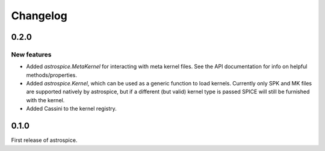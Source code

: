 Changelog
=========

0.2.0
-----
New features
~~~~~~~~~~~~
- Added `astrospice.MetaKernel` for interacting with meta kernel files. See
  the API documentation for info on helpful methods/properties.
- Added `astrospice.Kernel`, which can be used as a generic function to load
  kernels. Currently only SPK and MK files are supported natively by
  astrospice, but if a different (but valid) kernel type is passed SPICE
  will still be furnished with the kernel.
- Added Cassini to the kernel registry.

0.1.0
-----
First release of astrospice.
